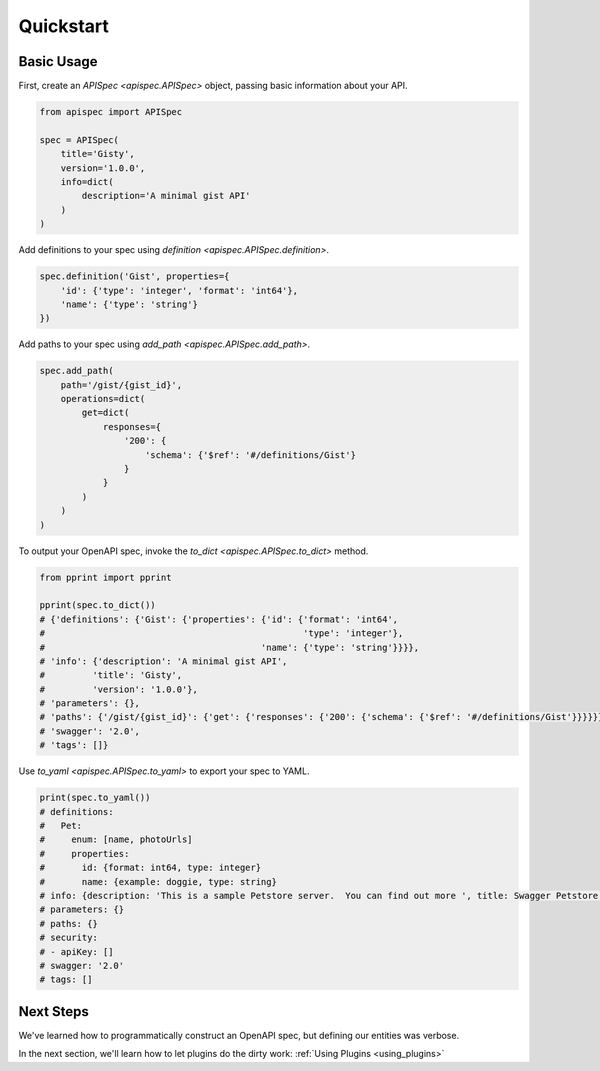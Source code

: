 .. _quickstart:

Quickstart
==========

Basic Usage
-----------

First, create an `APISpec <apispec.APISpec>` object, passing basic information about your API.

.. code-block:: python

    from apispec import APISpec

    spec = APISpec(
        title='Gisty',
        version='1.0.0',
        info=dict(
            description='A minimal gist API'
        )
    )

Add definitions to your spec using `definition <apispec.APISpec.definition>`.

.. code-block:: python

    spec.definition('Gist', properties={
        'id': {'type': 'integer', 'format': 'int64'},
        'name': {'type': 'string'}
    })


Add paths to your spec using `add_path <apispec.APISpec.add_path>`.

.. code-block:: python


    spec.add_path(
        path='/gist/{gist_id}',
        operations=dict(
            get=dict(
                responses={
                    '200': {
                        'schema': {'$ref': '#/definitions/Gist'}
                    }
                }
            )
        )
    )

To output your OpenAPI spec, invoke the `to_dict <apispec.APISpec.to_dict>` method.

.. code-block:: python

    from pprint import pprint

    pprint(spec.to_dict())
    # {'definitions': {'Gist': {'properties': {'id': {'format': 'int64',
    #                                                 'type': 'integer'},
    #                                         'name': {'type': 'string'}}}},
    # 'info': {'description': 'A minimal gist API',
    #         'title': 'Gisty',
    #         'version': '1.0.0'},
    # 'parameters': {},
    # 'paths': {'/gist/{gist_id}': {'get': {'responses': {'200': {'schema': {'$ref': '#/definitions/Gist'}}}}}},
    # 'swagger': '2.0',
    # 'tags': []}

Use `to_yaml <apispec.APISpec.to_yaml>` to export your spec to YAML.

.. code-block:: python

    print(spec.to_yaml())
    # definitions:
    #   Pet:
    #     enum: [name, photoUrls]
    #     properties:
    #       id: {format: int64, type: integer}
    #       name: {example: doggie, type: string}
    # info: {description: 'This is a sample Petstore server.  You can find out more ', title: Swagger Petstore, version: 1.0.0}
    # parameters: {}
    # paths: {}
    # security:
    # - apiKey: []
    # swagger: '2.0'
    # tags: []

.. seealso::
    For a full reference of the `APISpec <apispec.APISpec>` class, see the :ref:`Core API Reference <core_api>`.


Next Steps
----------

We've learned how to programmatically construct an OpenAPI spec, but defining our entities was verbose.

In the next section, we'll learn how to let plugins do the dirty work: :ref:`Using Plugins <using_plugins>`
